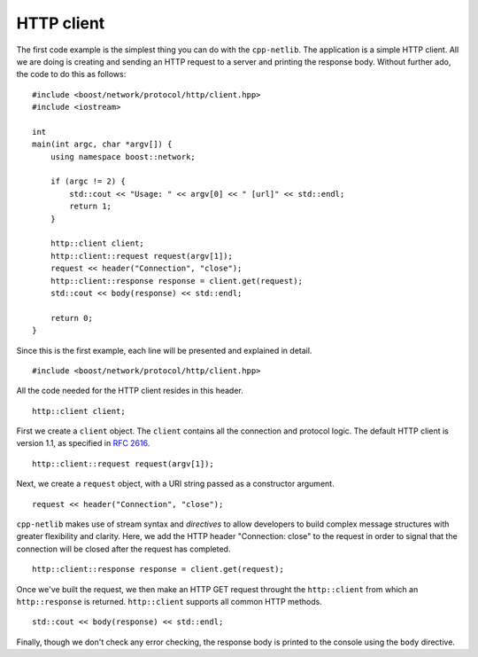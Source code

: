 HTTP client
-----------

The first code example is the simplest thing you can do with the
``cpp-netlib``.  The application is a simple HTTP client.  All we are
doing is creating and sending an HTTP request to a server and printing
the response body.  Without further ado, the code to do this as
follows:

::

    #include <boost/network/protocol/http/client.hpp>
    #include <iostream>
    
    int
    main(int argc, char *argv[]) {
        using namespace boost::network;
	
	if (argc != 2) {
	    std::cout << "Usage: " << argv[0] << " [url]" << std::endl;
    	    return 1;
        }
	
        http::client client;
        http::client::request request(argv[1]);
	request << header("Connection", "close");
	http::client::response response = client.get(request);
	std::cout << body(response) << std::endl;
	
  	return 0;
    }

Since this is the first example, each line will be presented and
explained in detail.

::

    #include <boost/network/protocol/http/client.hpp>

All the code needed for the HTTP client resides in this header.

::

    http::client client;

First we create a ``client`` object.  The ``client`` contains all the
connection and protocol logic.  The default HTTP client is version
1.1, as specified in `RFC 2616`_.

::

    http::client::request request(argv[1]);

Next, we create a ``request`` object, with a URI string passed as a
constructor argument.

::

    request << header("Connection", "close");

``cpp-netlib`` makes use of stream syntax and *directives* to allow
developers to build complex message structures with greater
flexibility and clarity.  Here, we add the HTTP header "Connection:
close" to the request in order to signal that the connection will be
closed after the request has completed.

::

    http::client::response response = client.get(request);

Once we've built the request, we then make an HTTP GET request
throught the ``http::client`` from which an ``http::response`` is
returned.  ``http::client`` supports all common HTTP methods.

::

    std::cout << body(response) << std::endl;

Finally, though we don't check any error checking, the response body
is printed to the console using the ``body`` directive.

.. _`RFC 2616`: http://www.w3.org/Protocols/rfc2616/rfc2616.html
